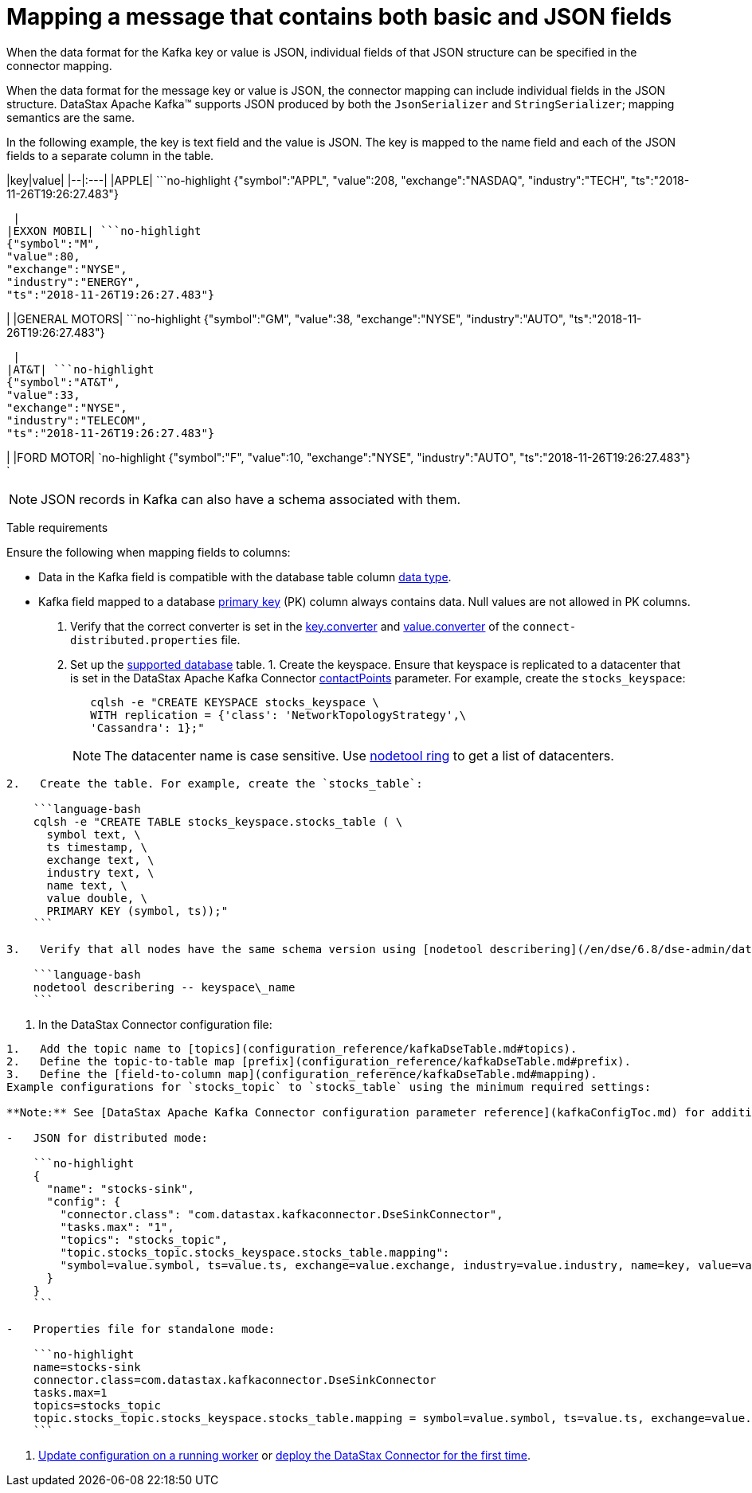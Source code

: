 [#_mapping_a_message_that_contains_both_basic_and_json_fields_kafkastringjson_task]
= Mapping a message that contains both basic and JSON fields
:imagesdir: _images

When the data format for the Kafka key or value is JSON, individual fields of that JSON structure can be specified in the connector mapping.

When the data format for the message key or value is JSON, the connector mapping can include individual fields in the JSON structure.
DataStax Apache Kafka™ supports JSON produced by both the `JsonSerializer` and `StringSerializer`;
mapping semantics are the same.

In the following example, the key is text field and the value is JSON.
The key is mapped to the name field and each of the JSON fields to a separate column in the table.

|key|value| |--|:---| |APPLE| ```no-highlight {"symbol":"APPL", "value":208, "exchange":"NASDAQ", "industry":"TECH", "ts":"2018-11-26T19:26:27.483"}

----

 |
|EXXON MOBIL| ```no-highlight
{"symbol":"M",
"value":80,
"exchange":"NYSE",
"industry":"ENERGY",
"ts":"2018-11-26T19:26:27.483"}
----

| |GENERAL MOTORS| ```no-highlight {"symbol":"GM", "value":38, "exchange":"NYSE", "industry":"AUTO", "ts":"2018-11-26T19:26:27.483"}

----

 |
|AT&T| ```no-highlight
{"symbol":"AT&T",
"value":33,
"exchange":"NYSE",
"industry":"TELECOM",
"ts":"2018-11-26T19:26:27.483"}
----

| |FORD MOTOR| `no-highlight {"symbol":"F", "value":10, "exchange":"NYSE", "industry":"AUTO", "ts":"2018-11-26T19:26:27.483"} `

|===
|===

NOTE: JSON records in Kafka can also have a schema associated with them.

Table requirements

Ensure the following when mapping fields to columns:

* Data in the Kafka field is compatible with the database table column link:/en/dse/6.8/cql/cql/cql_reference/refDataTypes.html[data type].
* Kafka field mapped to a database xref:../glossary/gloss_primary_key.adoc[primary key] (PK) column always contains data.
Null values are not allowed in PK columns.

. Verify that the correct converter is set in the link:kafkaWorkerConfig.md#key_converter[key.converter] and link:kafkaWorkerConfig.md#value_converter[value.converter] of the `connect-distributed.properties` file.
. Set up the link:kafkaIntro.md#kafkaIntroduction[supported database] table.
1.
Create the keyspace.
Ensure that keyspace is replicated to a datacenter that is set in the DataStax Apache Kafka Connector link:configuration_reference/kafkaDseConnection.md#contactPoints[contactPoints] parameter.
For example, create the `stocks_keyspace`:
+
[source,language-bash]
----
   cqlsh -e "CREATE KEYSPACE stocks_keyspace \
   WITH replication = {'class': 'NetworkTopologyStrategy',\
   'Cassandra': 1};"
----
+
NOTE: The datacenter name is case sensitive.
Use link:/en/dse/6.8/dse-dev/datastax_enterprise/tools/nodetool/toolsRing.html[nodetool ring] to get a list of datacenters.

....
2.   Create the table. For example, create the `stocks_table`:

    ```language-bash
    cqlsh -e "CREATE TABLE stocks_keyspace.stocks_table ( \
      symbol text, \
      ts timestamp, \
      exchange text, \
      industry text, \
      name text, \
      value double, \
      PRIMARY KEY (symbol, ts));"
    ```

3.   Verify that all nodes have the same schema version using [nodetool describering](/en/dse/6.8/dse-admin/datastax_enterprise/tools/nodetool/toolsDescribeRing.html). Replace keyspace\_name:

    ```language-bash
    nodetool describering -- keyspace\_name
    ```
....

. In the DataStax Connector configuration file:

....
1.   Add the topic name to [topics](configuration_reference/kafkaDseTable.md#topics).
2.   Define the topic-to-table map [prefix](configuration_reference/kafkaDseTable.md#prefix).
3.   Define the [field-to-column map](configuration_reference/kafkaDseTable.md#mapping).
Example configurations for `stocks_topic` to `stocks_table` using the minimum required settings:

**Note:** See [DataStax Apache Kafka Connector configuration parameter reference](kafkaConfigToc.md) for additional parameters. When the [contactPoints](configuration_reference/kafkaDseConnection.md#contactPoints) parameter is missing, the `localhost`; this assumes the database is co-located on the DataStax Apache Kafka Connector node.

-   JSON for distributed mode:

    ```no-highlight
    {
      "name": "stocks-sink",
      "config": {
        "connector.class": "com.datastax.kafkaconnector.DseSinkConnector",
        "tasks.max": "1",
        "topics": "stocks_topic",
        "topic.stocks_topic.stocks_keyspace.stocks_table.mapping":
        "symbol=value.symbol, ts=value.ts, exchange=value.exchange, industry=value.industry, name=key, value=value.value"
      }
    }
    ```

-   Properties file for standalone mode:

    ```no-highlight
    name=stocks-sink
    connector.class=com.datastax.kafkaconnector.DseSinkConnector
    tasks.max=1
    topics=stocks_topic
    topic.stocks_topic.stocks_keyspace.stocks_table.mapping = symbol=value.symbol, ts=value.ts, exchange=value.exchange, industry=value.industry, name=key, value=value.value
    ```
....

. xref:operations/kafkaUpdateConfig.adoc[Update configuration on a running worker] or xref:operations/kafkaStartStop.adoc[deploy the DataStax Connector for the first time].
